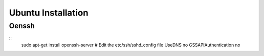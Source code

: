 Ubuntu Installation
===================

Oenssh
------

::
    sudo apt-get install openssh-server
    # Edit the etc/ssh/sshd_config file
    UseDNS no
    GSSAPIAuthentication no

